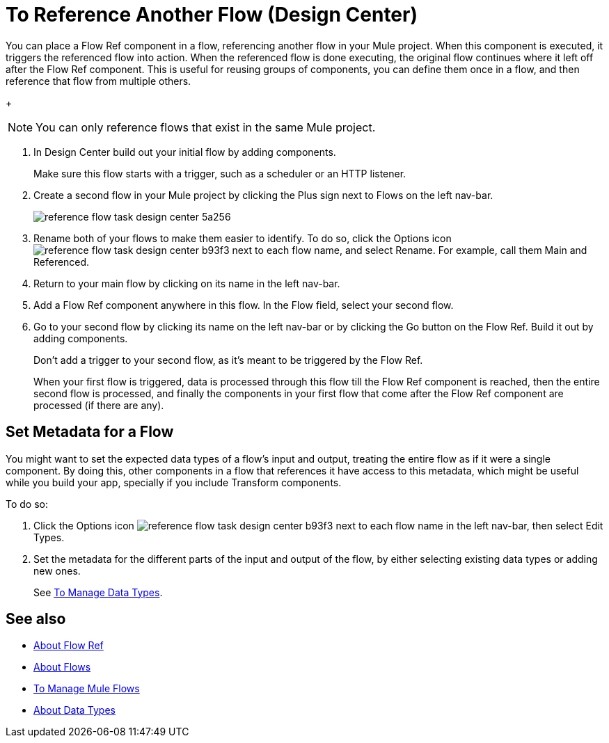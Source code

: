 = To Reference Another Flow (Design Center)


You can place a Flow Ref component in a flow, referencing another flow in your Mule project. When this component is executed, it triggers the referenced flow into action. When the referenced flow is done executing, the original flow continues where it left off after the Flow Ref component. This is useful for reusing groups of components, you can define them once in a flow, and then reference that flow from multiple others.


+
[NOTE]
You can only reference flows that exist in the same Mule project.

. In Design Center build out your initial flow by adding components.

+
Make sure this flow starts with a trigger, such as a scheduler or an HTTP listener.

. Create a second flow in your Mule project by clicking the Plus sign next to Flows on the left nav-bar.

+
image:reference-flow-task-design-center-5a256.png[]

. Rename both of your flows to make them easier to identify. To do so, click the Options icon image:reference-flow-task-design-center-b93f3.png[] next to each flow name, and select Rename. For example, call them Main and Referenced.


. Return to your main flow by clicking on its name in the left nav-bar.

. Add a Flow Ref component anywhere in this flow. In the Flow field, select your second flow.

. Go to your second flow by clicking its name on the left nav-bar or by clicking the Go button on the Flow Ref. Build it out by adding components.
+
Don't add a trigger to your second flow, as it's meant to be triggered by the Flow Ref.
+
When your first flow is triggered, data is processed through this flow till the Flow Ref component is reached, then the entire second flow is processed, and finally the components in your first flow that come after the Flow Ref component are processed (if there are any).






== Set Metadata for a Flow

You might want to set the expected data types of a flow's input and output, treating the entire flow as if it were a single component. By doing this, other components in a flow that references it have access to this metadata, which might be useful while you build your app, specially if you include Transform components.

To do so:

. Click the Options icon image:reference-flow-task-design-center-b93f3.png[] next to each flow name in the left nav-bar, then select Edit Types.

. Set the metadata for the different parts of the input and output of the flow, by either selecting existing data types or adding new ones.

+
See link:/design-center/v/1.0/to-manage-data-types[To Manage Data Types].




== See also

* link:/connectors/flowref_about[About Flow Ref]

* link:/mule-user-guide/v/4.0/about-flows[About Flows]

* link:/design-center/v/1.0/to-manage-mule-flows[To Manage Mule Flows]

* link:/design-center/about-data-types[About Data Types]

